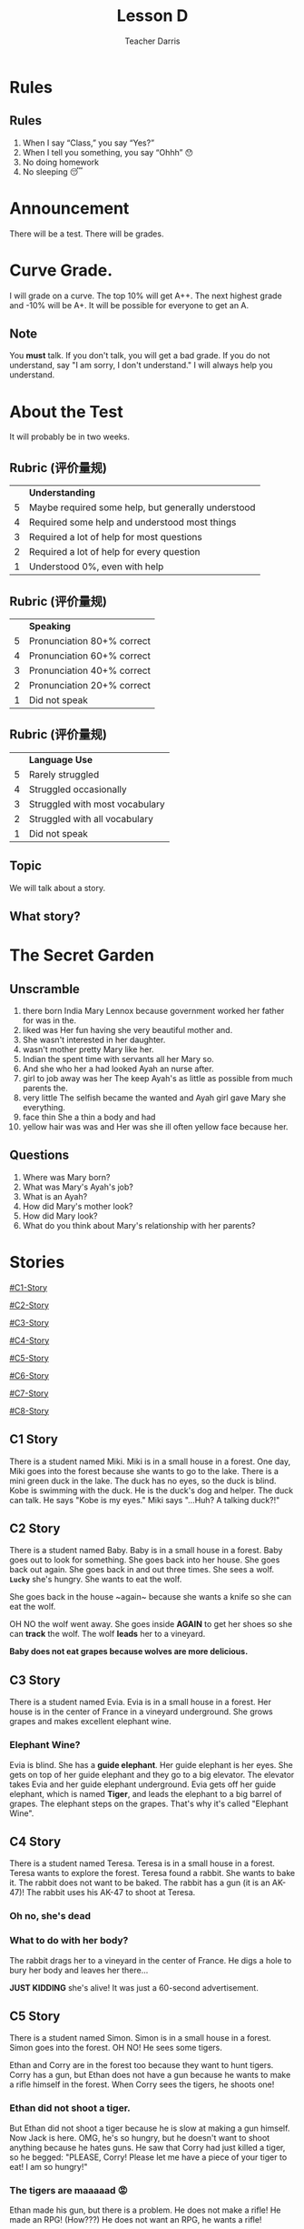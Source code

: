 #+TITLE: Lesson D
#+SUBTITLE:
#+AUTHOR: Teacher Darris
#+STARTUP: inlineimages
:reveal_properties:
#+PROPERTY: HEADER-ARGS+ :eval no-export
#+REVEAL_ROOT: ~/share/Teaching/reveal.js-master/
#+REVEAL_THEME: beige
#+REVEAL_HISTORY: true
#+OPTIONS: timestamp:nil toc:nil num:nil
#+OPTIONS: reveal_embed_local_resources:t
#+REVEAL_ADD_PLUGIN: chalkboard RevealChalkboard /plugin/chalkboard/plugin.js /plugin/chalkboard/style.css ../plugin/menu/font-awesome/css/all.css
#+REVEAL_ADD_PLUGIN: customcontrol RevealCustomControls /plugin/customcontrols/plugin.js /plugin/customcontrols/style.css
# #+REVEAL_ADD_PLUGIN: menu RevealMenu /plugin/menu/plugin.js /plugin/menu/menu.css /plugin/menu/menu.js /plugin/menu/font-awesome/css/all.css
#+REVEAL_EXTRA_CSS: ../css/theme/reveal-zenika.css
#+REVEAL_EXTRA_CSS: ../css/theme/reveal-code-relax.css
#+REVEAL_EXTRA_CSS: ../dist/utils.css
:end:

* Rules
:PROPERTIES:
:reveal_extra_attr: data-auto-animate="true"
:END:
** Rules
:PROPERTIES:
:reveal_extra_attr: data-auto-animate="true"
:END:
1. When I say “Class,” you say “Yes?”
2. When I tell you something, you say “Ohhh” 😯
3. No doing homework
4. No sleeping 😴
* Announcement
There will be a test. There will be grades.
* Curve Grade.
I will grade on a curve. The top 10% will get A++. The next highest grade and -10% will be A+. It will be possible for everyone to get an A.

** Note
You *must* talk. If you don't talk, you will get a bad grade. If you do not understand, say "I am sorry, I don't understand." I will always help you understand.

* About the Test
It will probably be in two weeks.

** Rubric (评价量规)
|   | *Understanding*                                      |
| 5 | Maybe required some help, but generally understood |
| 4 | Required some help and understood most things      |
| 3 | Required a lot of help for most questions          |
| 2 | Required a lot of help for every question          |
| 1 | Understood 0%, even with help                      |

** Rubric (评价量规)
|   | *Speaking*                   |
| 5 | Pronunciation 80+% correct |
| 4 | Pronunciation 60+% correct |
| 3 | Pronunciation 40+% correct |
| 2 | Pronunciation 20+% correct |
| 1 | Did not speak              |

** Rubric (评价量规)
|   | *Language Use*                   |
| 5 | Rarely struggled               |
| 4 | Struggled occasionally         |
| 3 | Struggled with most vocabulary |
| 2 | Struggled with all vocabulary  |
| 1 | Did not speak                  |

** Topic
We will talk about a story.

** What story?

* The Secret Garden

** Unscramble

#+ATTR_REVEAL: :frag (fade-up)
1. there born India Mary Lennox because government worked her father for was in the.
2. liked was Her fun having she very beautiful mother and.
3. She wasn't interested in her daughter.
4. wasn't mother pretty Mary like her.
5. Indian the spent time with servants all her Mary so.
6. And she who her a had looked Ayah an nurse after.
7. girl to job away was her The keep Ayah's as little as possible from much parents the.
8. very little The selfish became the wanted and Ayah girl gave Mary she everything.
9. face thin She a thin a body and had
10. yellow hair was was and Her was she ill often yellow face because her.

** Questions

#+ATTR_REVEAL: :frag (fade-up)
1. Where was Mary born?
2. What was Mary's Ayah's job?
3. What is an Ayah?
4. How did Mary's mother look?
5. How did Mary look?
6. What do you think about Mary's relationship with her parents?

* Stories
#+BEGIN_center-text
#+BEGIN_leftcol
[[#C1-Story]]

[[#C2-Story]]

[[#C3-Story]]

[[#C4-Story]]
#+END_leftcol

#+BEGIN_rightcol
[[#C5-Story]]

[[#C6-Story]]

[[#C7-Story]]

[[#C8-Story]]
#+END_rightcol
#+END_center-text

** C1 Story
:PROPERTIES:
:reveal_extra_attr: class="story"
:CUSTOM_ID: C1-Story
:END:
#+REVEAL_HTML: <style>.story{font-size:80%;} .figure p {width:150%;} figcaption{font-size:150%;margin-inline:auto;text-align:center;}</style>
#+BEGIN_story
There is a student named Miki. Miki is in a small house in a forest. One day, Miki goes into the forest because she wants to go to the lake. There is a mini green duck in the lake. The duck has no eyes, so the duck is blind. Kobe is swimming with the duck. He is the duck's dog and helper. The duck can talk. He says "Kobe is my eyes." Miki says "...Huh? A talking duck?!"
#+END_story

** C2 Story
:PROPERTIES:
:reveal_extra_attr: class="story"
:CUSTOM_ID: C2-Story
:END:
#+BEGIN_story
#+BEGIN_leftcol
There is a student named Baby. Baby is in a small house in a forest. Baby goes out to look for something. She goes back into her house. She goes back out again. She goes back in and out three times. She sees a wolf. *~Lucky~* she's hungry. She wants to eat the wolf.
#+END_leftcol
#+END_story


#+BEGIN_story
#+BEGIN_rightcol
She goes back in the house ~again​~ because she wants a knife so she can eat the wolf.

OH NO the wolf went away. She goes inside *AGAIN* to get her shoes so she can *track* the wolf. The wolf *leads* her to a vineyard.
#+END_rightcol
#+END_story

#+BEGIN_story
#+BEGIN_center-bottom
*Baby does not eat grapes because wolves are more delicious.*
#+END_center-bottom
#+END_story

** C3 Story
:PROPERTIES:
:reveal_extra_attr: class="story"
:CUSTOM_ID: C3-Story
:END:
#+BEGIN_story
There is a student named Evia. Evia is in a small house in a forest. Her house is in the center of France in a vineyard underground. She grows grapes and makes excellent elephant wine.
#+END_story

*** Elephant Wine?
#+BEGIN_story
Evia is blind. She has a *guide elephant*. Her guide elephant is her eyes. She gets on top of her guide elephant and they go to a big elevator. The elevator takes Evia and her guide elephant underground. Evia gets off her guide elephant, which is named *Tiger*, and leads the elephant to a big barrel of grapes. The elephant steps on the grapes. That's why it's called "Elephant Wine".
#+END_story

** C4 Story
:PROPERTIES:
:reveal_extra_attr: class="story"
:CUSTOM_ID: C4-Story
:END:
#+BEGIN_story
#+BEGIN_leftcol
There is a student named Teresa. Teresa is in a small house in a forest. Teresa wants to explore the forest. Teresa found a rabbit. She wants to bake it. The rabbit does not want to be baked. The rabbit has a gun (it is an AK-47)! The rabbit uses his AK-47 to shoot at Teresa.
#+END_leftcol
#+END_story

#+BEGIN_story
#+BEGIN_rightcol
[[../images/AK-47-Bunny.jpg]]

#+REVEAL_HTML:<figcaption>Rabbit with an AK-47</figcaption>
#+END_rightcol
#+END_story

*** Oh no, she's dead
:PROPERTIES:
:reveal_extra_attr: class="r-fit-text nobox" style="background:black; color:white; margin-top:100px" background-color="black"
:END:
*** What to do with her body?
#+BEGIN_story
#+ATTR_REVEAL: :frag fade-up
The rabbit drags her to a vineyard in the center of France. He digs a hole to bury her body and leaves her there...
#+END_story

#+BEGIN_story
#+ATTR_REVEAL: :frag fade-up
*JUST KIDDING* she's alive! It was just a 60-second advertisement.
#+END_story

** C5 Story
:PROPERTIES:
:reveal_extra_attr: class="story"
:CUSTOM_ID: C5-Story
:END:
#+BEGIN_leftcol
There is a student named Simon. Simon is in a small house in a forest. Simon goes into the forest. OH NO! He sees some tigers.
#+END_leftcol


#+BEGIN_rightcol
Ethan and Corry are in the forest too because they want to hunt tigers. Corry has a gun, but Ethan does not have a gun because he wants to make a rifle himself in the forest. When Corry sees the tigers, he shoots one!
#+END_rightcol

*** Ethan did not shoot a tiger.
But Ethan did not shoot a tiger because he is slow at making a gun himself. Now Jack is here. OMG, he's so hungry, but he doesn't want to shoot anything because he hates guns. He saw that Corry had just killed a tiger, so he begged: "PLEASE, Corry! Please let me have a piece of your tiger to eat! I am so hungry!"

*** The tigers are maaaaad 😡
#+BEGIN_story
#+BEGIN_leftcol
Ethan made his gun, but there is a problem. He does not make a rifle! He made an RPG! (How???) He does not want an RPG, he wants a rifle!
#+END_leftcol
#+END_story

#+BEGIN_story
#+BEGIN_rightcol
The tigers see Corry shoot their friend, so the tigers are mad! (Oh no!) Everyone runs away from the tigers.

[[../images/angryTiger.jpeg]]
#+REVEAL_HTML:<figcaption>Angry Tiger</figcaption>
#+END_rightcol
#+END_story

*** The Tigers are Sloooow 😌
#+BEGIN_story
#+BEGIN_leftcol
[[../images/Tiger.jpeg]]
#+END_leftcol
#+END_story

#+BEGIN_story
#+BEGIN_rightcol
The tigers are slow because one tiger is blind (he has no eyes), and the other tiger has no tail. /(Not very 跑得快.)/ Because the tigers are not fast, everyone gets away. Everyone runs until they are tired.
#+END_rightcol
#+END_story

** C6 Story
:PROPERTIES:
:reveal_extra_attr: class="story"
:CUSTOM_ID: C6-Story
:END:
#+BEGIN_story
Once upon a time, there was a student named Simone. Simone lived in a small house beside a forest. One day, Simone decided to explore the forest... Simone was hungry, so she looked around and found a fruit tree. But OH NO, a tiger was there! She ignored the tiger while she chopped down the tree, which was a banana tree. Fortunately, the tiger likes bananas, so she *distracts* the tiger with a banana. The tiger takes the banana, and now it can talk. The tiger leads Simone to a little house, where Amy is waiting along with a lot of treasure. The tiger starts coughing; oh no! He was allergic to bananas so he suddenly dies.
#+END_story

*** Oh no, they're sick
#+BEGIN_story
Amy and Simone are hungry so they eat the tiger, but they forgot to cook it, so they get sick and throw up. It was **not** *easy peasy lemon squeezy*.
#+END_story

** C7 Story
:PROPERTIES:
:reveal_extra_attr: class="story"
:CUSTOM_ID: C7-Story
:END:
#+BEGIN_story
There is a student named Eric. Eric is in a small house in a forest. Eric goes into the forest. He does not like the forest. He *prefers to* go to the toilet. But he cannot find the toilet because he is *blind*. He is blind because his teacher got angry at him for his bad *marks* and *poked* his eyes! So now he has an animal to help him.
#+END_story

** C8 Story
:PROPERTIES:
:reveal_extra_attr: class="story"
:CUSTOM_ID: C8-Story
:END:
#+BEGIN_story
There is a student named Jerry. Jerry lives in a small house in the forest, and he went into the forest. Jerry does not want to be in the forest; he wants to play videogames, but he doesn't have any videogames because he's in the forest.
#+END_story

*** Videogames
#+BEGIN_story
Kobe Bryant has a videogame. He has Mario, and he does not want to go to the forest because it is too big. He prefers to play videogames at home. But Kobe Bryant is so *nice*! He goes to the forest, *even though* it is so big, because he wants to give Mario to Jerry. He goes to the forest, even though it is so big, because he wants to give Mario to Jerry. Jerry loves Mario because it is an excellent game. Jerry gives Kobe a bottle of wine to say thanks.
#+END_story


* Setup                                                     :noexport:
# Local variables:
# after-save-hook: org-re-reveal-export-to-html
# org-re-reveal-progress: true
# end:
